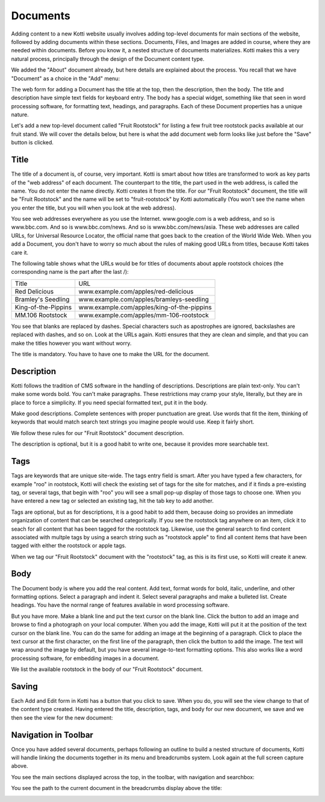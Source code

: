 =========
Documents
=========

Adding content to a new Kotti website usually involves adding top-level
documents for main sections of the website, followed by adding documents within
these sections. Documents, Files, and Images are added in course, where they
are needed within documents. Before you know it, a nested structure of
documents materializes. Kotti makes this a very natural process, principally
through the design of the Document content type.

We added the "About" document already, but here details are explained about the
process. You recall that we have "Document" as a choice in the "Add" menu:

.. Image:: ../images/add_menu.png

The web form for adding a Document has the title at the top, then the
description, then the body. The title and description have simple text fields
for keyboard entry. The body has a special widget, something like that seen in
word processing software, for formatting text, headings, and paragraphs. Each of
these Document properties has a unique nature.

Let's add a new top-level document called "Fruit Rootstock" for listing a few
fruit tree rootstock packs available at our fruit stand. We will cover the details
below, but here is what the add document web form looks like just before the
"Save" button is clicked.

.. Image:: ../images/add_fruit_rootstock_document_save.png

Title
-----

The title of a document is, of course, very important. Kotti is smart about how
titles are transformed to work as key parts of the "web address" of each
document. The counterpart to the title, the part used in the web address, is
called the name. You do not enter the name directly. Kotti creates it from the
title. For our "Fruit Rootstock" document, the title will be "Fruit Rootstock"
and the name will be set to "fruit-rootstock" by Kotti automatically (You won't
see the name when you enter the title, but you will when you look at the web
address).

You see web addresses everywhere as you use the Internet.  www.google.com is a
web address, and so is www.bbc.com. And so is www.bbc.com/news. And so is
www.bbc.com/news/asia. These web addresses are called URLs, for Universal
Resource Locator, the official name that goes back to the creation of the World
Wide Web. When you add a Document, you don't have to worry so much about the
rules of making good URLs from titles, because Kotti takes care it.

The following table shows what the URLs would be for titles of documents about
apple rootstock choices (the corresponding name is the part after the last /):

========================= ====================================================
        Title                                      URL
------------------------- ----------------------------------------------------
Red Delicious             www.example.com/apples/red-delicious
Bramley's Seedling        www.example.com/apples/bramleys-seedling
King-of-the-Pippins       www.example.com/apples/king-of-the-pippins
MM.106 Rootstock          www.example.com/apples/mm-106-rootstock
========================= ====================================================

You see that blanks are replaced by dashes. Special characters such as
apostrophes are ignored, backslashes are replaced with dashes, and so on. Look
at the URLs again.  Kotti ensures that they are clean and simple, and that you
can make the titles however you want without worry.

The title is mandatory. You have to have one to make the URL for the document.

Description
-----------

Kotti follows the tradition of CMS software in the handling of descriptions.
Descriptions are plain text-only. You can't make some words bold. You can't
make paragraphs. These restrictions may cramp your style, literally, but they
are in place to force a simplicity. If you need special formatted text, put it
in the body.

Make good descriptions. Complete sentences with proper punctuation are great.
Use words that fit the item, thinking of keywords that would match search text
strings you imagine people would use. Keep it fairly short.

We follow these rules for our "Fruit Rootstock" document description.

The description is optional, but it is a good habit to write one, because it
provides more searchable text.

Tags
----

Tags are keywords that are unique site-wide.
The tags
entry field is smart. After you have typed a few characters, for example "roo"
in rootstock, Kotti will check the existing set of tags for the site for
matches, and if it finds a pre-existing tag, or several tags, that begin with
"roo" you will see a small pop-up display of those tags to choose one. When you
have entered a new tag or selected an existing tag, hit the tab key to add
another.

Tags are optional, but as for descriptions, it is a good habit to add them,
because doing so provides an immediate organization of content that can be
searched categorically. If you see the rootstock tag anywhere on an item, click
it to seach for all content that has been tagged for the rootstock tag.
Likewise, use the general search to find content associated with multple tags
by using a search string such as "rootstock apple" to find all content items
that have been tagged with either the rootstock or apple tags.

When we tag our "Fruit Rootstock" document with the "rootstock" tag, as this is
its first use, so Kotti will create it anew.

Body
----

The Document body is where you add the real content. Add text, format words for
bold, italic, underline, and other formatting options. Select a paragraph and
indent it. Select several paragraphs and make a bulleted list. Create headings.
You have the normal range of features available in word processing software.

But you have more. Make a blank line and put the text cursor on the blank line.
Click the button to add an image and browse to find a photograph on your local
computer. When you add the image, Kotti will put it at the position of the text
cursor on the blank line. You can do the same for adding an image at the
beginning of a paragraph. Click to place the text cursor at the first
character, on the first line of the paragraph, then click the button to add the
image. The text will wrap around the image by default, but you have several
image-to-text formatting options. This also works like a word processing
software, for embedding images in a document.

We list the available rootstock in the body of our "Fruit Rootstock" document.

Saving
------

Each Add and Edit form in Kotti has a button that you click to save. When you
do, you will see the view change to that of the content type created. Having
entered the title, description, tags, and body for our new document, we save
and we then see the view for the new document:

.. Image:: ../images/fruit_rootstock_document_save_flash_message.png

Navigation in Toolbar
---------------------

Once you have added several documents, perhaps following an outline to build a
nested structure of documents, Kotti will handle linking the documents together
in its menu and breadcrumbs system. Look again at the full screen capture
above.

You see the main sections displayed across the top, in the toolbar, with
navigation and searchbox:

.. Image:: ../images/fruits_document_toolbar.png

You see the path to the current document in the breadcrumbs display above the
title:

.. Image:: ../images/fruits_document_breadcrumbs.png
